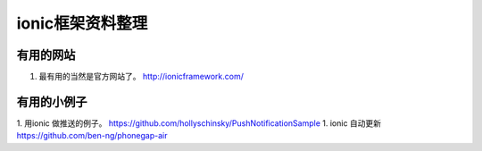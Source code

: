 ionic框架资料整理
==================


有用的网站
----------

#. 最有用的当然是官方网站了。 http://ionicframework.com/


有用的小例子
------------

1. 用ionic 做推送的例子。 https://github.com/hollyschinsky/PushNotificationSample
1. ionic 自动更新 https://github.com/ben-ng/phonegap-air









.. author:: default
.. categories:: none
.. tags:: none
.. comments::

